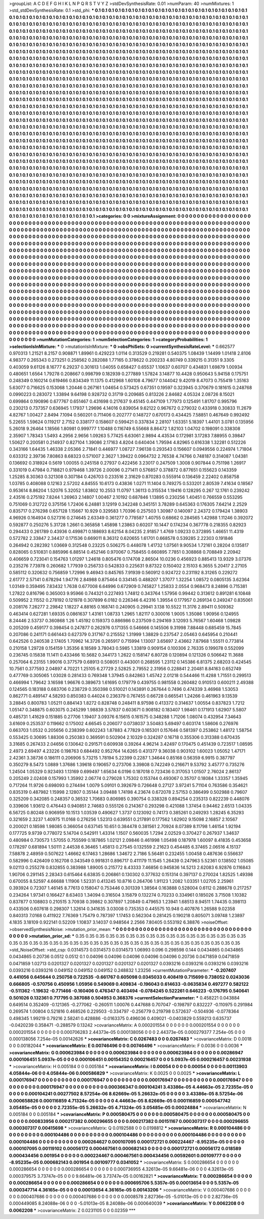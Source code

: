 >groupList:
A C D E F G H I K L
N P Q R S T V Y Z 
>stdDevSynthesisRate:
0.01 
>numParam:
40
>numMixtures:
1
>std_stdDevSynthesisRate:
0.1
>std_phi:
***
0.1 0.1 0.1 0.1 0.1 0.1 0.1 0.1 0.1 0.1
0.1 0.1 0.1 0.1 0.1 0.1 0.1 0.1 0.1 0.1
0.1 0.1 0.1 0.1 0.1 0.1 0.1 0.1 0.1 0.1
0.1 0.1 0.1 0.1 0.1 0.1 0.1 0.1 0.1 0.1
0.1 0.1 0.1 0.1 0.1 0.1 0.1 0.1 0.1 0.1
0.1 0.1 0.1 0.1 0.1 0.1 0.1 0.1 0.1 0.1
0.1 0.1 0.1 0.1 0.1 0.1 0.1 0.1 0.1 0.1
0.1 0.1 0.1 0.1 0.1 0.1 0.1 0.1 0.1 0.1
0.1 0.1 0.1 0.1 0.1 0.1 0.1 0.1 0.1 0.1
0.1 0.1 0.1 0.1 0.1 0.1 0.1 0.1 0.1 0.1
0.1 0.1 0.1 0.1 0.1 0.1 0.1 0.1 0.1 0.1
0.1 0.1 0.1 0.1 0.1 0.1 0.1 0.1 0.1 0.1
0.1 0.1 0.1 0.1 0.1 0.1 0.1 0.1 0.1 0.1
0.1 0.1 0.1 0.1 0.1 0.1 0.1 0.1 0.1 0.1
0.1 0.1 0.1 0.1 0.1 0.1 0.1 0.1 0.1 0.1
0.1 0.1 0.1 0.1 0.1 0.1 0.1 0.1 0.1 0.1
0.1 0.1 0.1 0.1 0.1 0.1 0.1 0.1 0.1 0.1
0.1 0.1 0.1 0.1 0.1 0.1 0.1 0.1 0.1 0.1
0.1 0.1 0.1 0.1 0.1 0.1 0.1 0.1 0.1 0.1
0.1 0.1 0.1 0.1 0.1 0.1 0.1 0.1 0.1 0.1
0.1 0.1 0.1 0.1 0.1 0.1 0.1 0.1 0.1 0.1
0.1 0.1 0.1 0.1 0.1 0.1 0.1 0.1 0.1 0.1
0.1 0.1 0.1 0.1 0.1 0.1 0.1 0.1 0.1 0.1
0.1 0.1 0.1 0.1 0.1 0.1 0.1 0.1 0.1 0.1
0.1 0.1 0.1 0.1 0.1 0.1 0.1 0.1 0.1 0.1
0.1 0.1 0.1 0.1 0.1 0.1 0.1 0.1 0.1 0.1
0.1 0.1 0.1 0.1 0.1 0.1 0.1 0.1 0.1 0.1
0.1 0.1 0.1 0.1 0.1 0.1 0.1 0.1 0.1 0.1
0.1 0.1 0.1 0.1 0.1 0.1 0.1 0.1 0.1 0.1
0.1 0.1 0.1 0.1 0.1 0.1 0.1 0.1 0.1 0.1
0.1 0.1 0.1 0.1 0.1 0.1 0.1 0.1 0.1 0.1
0.1 0.1 0.1 0.1 0.1 0.1 0.1 0.1 0.1 0.1
0.1 0.1 0.1 0.1 0.1 0.1 0.1 0.1 0.1 0.1
0.1 0.1 0.1 0.1 0.1 0.1 0.1 0.1 0.1 0.1
0.1 0.1 0.1 0.1 0.1 0.1 0.1 0.1 0.1 0.1
0.1 0.1 0.1 0.1 0.1 0.1 0.1 0.1 0.1 0.1
0.1 0.1 0.1 0.1 0.1 0.1 0.1 0.1 0.1 0.1
0.1 0.1 0.1 0.1 0.1 0.1 0.1 0.1 0.1 0.1
0.1 0.1 0.1 0.1 0.1 0.1 0.1 0.1 0.1 0.1
0.1 0.1 0.1 0.1 0.1 0.1 0.1 0.1 0.1 0.1
0.1 0.1 0.1 0.1 0.1 0.1 0.1 0.1 0.1 0.1
0.1 0.1 0.1 0.1 0.1 0.1 0.1 0.1 0.1 0.1
0.1 0.1 0.1 0.1 0.1 0.1 0.1 0.1 0.1 0.1
0.1 0.1 0.1 0.1 0.1 0.1 0.1 0.1 0.1 0.1
0.1 0.1 0.1 0.1 0.1 0.1 0.1 0.1 0.1 0.1
0.1 0.1 0.1 0.1 0.1 0.1 0.1 0.1 0.1 0.1
0.1 0.1 0.1 0.1 0.1 0.1 0.1 0.1 0.1 0.1
0.1 0.1 0.1 0.1 0.1 0.1 0.1 0.1 0.1 0.1
0.1 0.1 0.1 0.1 0.1 0.1 0.1 0.1 0.1 0.1
0.1 0.1 0.1 0.1 0.1 0.1 0.1 0.1 0.1 0.1
0.1 0.1 0.1 0.1 0.1 0.1 0.1 0.1 0.1 0.1
0.1 0.1 0.1 0.1 0.1 0.1 0.1 0.1 0.1 0.1
0.1 0.1 0.1 0.1 0.1 0.1 0.1 0.1 0.1 0.1
0.1 0.1 0.1 0.1 0.1 0.1 0.1 0.1 0.1 0.1
0.1 0.1 0.1 0.1 0.1 0.1 0.1 0.1 0.1 0.1
0.1 0.1 0.1 0.1 0.1 0.1 0.1 0.1 0.1 0.1
0.1 0.1 0.1 0.1 0.1 0.1 0.1 0.1 0.1 0.1
0.1 0.1 0.1 0.1 0.1 0.1 0.1 0.1 0.1 0.1
0.1 0.1 0.1 0.1 0.1 0.1 0.1 0.1 0.1 0.1
0.1 0.1 0.1 0.1 0.1 0.1 0.1 0.1 0.1 0.1
0.1 0.1 0.1 0.1 0.1 0.1 0.1 0.1 0.1 0.1
0.1 0.1 0.1 0.1 0.1 0.1 0.1 0.1 0.1 0.1
0.1 0.1 0.1 0.1 0.1 0.1 0.1 0.1 0.1 0.1
0.1 0.1 0.1 0.1 0.1 0.1 0.1 0.1 0.1 0.1
0.1 0.1 0.1 0.1 0.1 0.1 0.1 0.1 0.1 0.1
0.1 0.1 0.1 0.1 0.1 0.1 0.1 0.1 0.1 0.1
0.1 0.1 0.1 0.1 0.1 0.1 0.1 0.1 0.1 0.1
0.1 0.1 0.1 0.1 0.1 0.1 0.1 0.1 0.1 0.1
0.1 0.1 0.1 0.1 0.1 0.1 0.1 0.1 0.1 0.1
0.1 0.1 0.1 0.1 0.1 0.1 0.1 0.1 0.1 0.1
0.1 0.1 0.1 0.1 0.1 0.1 0.1 0.1 0.1 0.1
0.1 0.1 0.1 0.1 0.1 0.1 0.1 0.1 0.1 0.1
0.1 0.1 0.1 0.1 0.1 0.1 0.1 0.1 0.1 0.1
0.1 0.1 0.1 0.1 0.1 0.1 0.1 0.1 0.1 0.1
0.1 0.1 0.1 0.1 0.1 0.1 0.1 0.1 0.1 0.1
0.1 0.1 0.1 0.1 0.1 0.1 0.1 0.1 0.1 0.1
0.1 0.1 0.1 0.1 0.1 0.1 0.1 0.1 0.1 0.1
0.1 0.1 0.1 0.1 0.1 0.1 0.1 0.1 0.1 0.1
0.1 0.1 0.1 0.1 0.1 0.1 0.1 0.1 0.1 0.1
0.1 0.1 0.1 0.1 0.1 0.1 0.1 0.1 0.1 0.1
0.1 0.1 0.1 0.1 0.1 0.1 0.1 0.1 0.1 0.1
0.1 0.1 0.1 0.1 0.1 0.1 0.1 0.1 0.1 0.1
0.1 0.1 0.1 0.1 0.1 0.1 0.1 0.1 0.1 0.1
0.1 0.1 0.1 0.1 0.1 0.1 0.1 0.1 0.1 0.1
0.1 0.1 0.1 0.1 0.1 0.1 0.1 0.1 0.1 0.1
0.1 0.1 0.1 0.1 0.1 0.1 0.1 0.1 0.1 0.1
0.1 0.1 0.1 0.1 0.1 0.1 0.1 0.1 0.1 0.1
0.1 0.1 0.1 0.1 0.1 0.1 0.1 0.1 0.1 0.1
0.1 0.1 0.1 0.1 0.1 0.1 0.1 0.1 0.1 0.1
0.1 0.1 0.1 0.1 0.1 0.1 0.1 0.1 0.1 0.1
0.1 0.1 0.1 0.1 0.1 0.1 0.1 0.1 0.1 0.1
0.1 0.1 0.1 0.1 0.1 0.1 0.1 0.1 0.1 0.1
0.1 0.1 0.1 0.1 0.1 0.1 0.1 0.1 0.1 0.1
0.1 0.1 0.1 0.1 0.1 0.1 0.1 0.1 0.1 0.1
0.1 0.1 0.1 0.1 0.1 0.1 0.1 0.1 0.1 0.1
0.1 0.1 0.1 0.1 0.1 0.1 0.1 0.1 0.1 0.1
0.1 0.1 0.1 0.1 0.1 0.1 0.1 0.1 0.1 0.1
0.1 0.1 0.1 0.1 0.1 0.1 0.1 0.1 0.1 0.1
0.1 0.1 0.1 0.1 0.1 0.1 0.1 0.1 0.1 0.1
0.1 0.1 0.1 0.1 0.1 0.1 0.1 0.1 0.1 0.1
0.1 0.1 0.1 0.1 0.1 0.1 0.1 0.1 0.1 0.1
0.1 0.1 0.1 0.1 0.1 0.1 0.1 0.1 0.1 0.1
0.1 0.1 0.1 0.1 0.1 0.1 0.1 0.1 0.1 0.1
0.1 0.1 0.1 0.1 0.1 0.1 0.1 0.1 0.1 0.1
0.1 0.1 0.1 0.1 0.1 0.1 0.1 0.1 0.1 0.1
0.1 0.1 0.1 0.1 0.1 0.1 0.1 0.1 0.1 0.1
0.1 0.1 0.1 0.1 0.1 0.1 0.1 0.1 0.1 0.1
0.1 0.1 0.1 0.1 0.1 0.1 0.1 0.1 0.1 0.1
>categories:
0 0
>mixtureAssignment:
0 0 0 0 0 0 0 0 0 0 0 0 0 0 0 0 0 0 0 0 0 0 0 0 0 0 0 0 0 0 0 0 0 0 0 0 0 0 0 0 0 0 0 0 0 0 0 0 0 0
0 0 0 0 0 0 0 0 0 0 0 0 0 0 0 0 0 0 0 0 0 0 0 0 0 0 0 0 0 0 0 0 0 0 0 0 0 0 0 0 0 0 0 0 0 0 0 0 0 0
0 0 0 0 0 0 0 0 0 0 0 0 0 0 0 0 0 0 0 0 0 0 0 0 0 0 0 0 0 0 0 0 0 0 0 0 0 0 0 0 0 0 0 0 0 0 0 0 0 0
0 0 0 0 0 0 0 0 0 0 0 0 0 0 0 0 0 0 0 0 0 0 0 0 0 0 0 0 0 0 0 0 0 0 0 0 0 0 0 0 0 0 0 0 0 0 0 0 0 0
0 0 0 0 0 0 0 0 0 0 0 0 0 0 0 0 0 0 0 0 0 0 0 0 0 0 0 0 0 0 0 0 0 0 0 0 0 0 0 0 0 0 0 0 0 0 0 0 0 0
0 0 0 0 0 0 0 0 0 0 0 0 0 0 0 0 0 0 0 0 0 0 0 0 0 0 0 0 0 0 0 0 0 0 0 0 0 0 0 0 0 0 0 0 0 0 0 0 0 0
0 0 0 0 0 0 0 0 0 0 0 0 0 0 0 0 0 0 0 0 0 0 0 0 0 0 0 0 0 0 0 0 0 0 0 0 0 0 0 0 0 0 0 0 0 0 0 0 0 0
0 0 0 0 0 0 0 0 0 0 0 0 0 0 0 0 0 0 0 0 0 0 0 0 0 0 0 0 0 0 0 0 0 0 0 0 0 0 0 0 0 0 0 0 0 0 0 0 0 0
0 0 0 0 0 0 0 0 0 0 0 0 0 0 0 0 0 0 0 0 0 0 0 0 0 0 0 0 0 0 0 0 0 0 0 0 0 0 0 0 0 0 0 0 0 0 0 0 0 0
0 0 0 0 0 0 0 0 0 0 0 0 0 0 0 0 0 0 0 0 0 0 0 0 0 0 0 0 0 0 0 0 0 0 0 0 0 0 0 0 0 0 0 0 0 0 0 0 0 0
0 0 0 0 0 0 0 0 0 0 0 0 0 0 0 0 0 0 0 0 0 0 0 0 0 0 0 0 0 0 0 0 0 0 0 0 0 0 0 0 0 0 0 0 0 0 0 0 0 0
0 0 0 0 0 0 0 0 0 0 0 0 0 0 0 0 0 0 0 0 0 0 0 0 0 0 0 0 0 0 0 0 0 0 0 0 0 0 0 0 0 0 0 0 0 0 0 0 0 0
0 0 0 0 0 0 0 0 0 0 0 0 0 0 0 0 0 0 0 0 0 0 0 0 0 0 0 0 0 0 0 0 0 0 0 0 0 0 0 0 0 0 0 0 0 0 0 0 0 0
0 0 0 0 0 0 0 0 0 0 0 0 0 0 0 0 0 0 0 0 0 0 0 0 0 0 0 0 0 0 0 0 0 0 0 0 0 0 0 0 0 0 0 0 0 0 0 0 0 0
0 0 0 0 0 0 0 0 0 0 0 0 0 0 0 0 0 0 0 0 0 0 0 0 0 0 0 0 0 0 0 0 0 0 0 0 0 0 0 0 0 0 0 0 0 0 0 0 0 0
0 0 0 0 0 0 0 0 0 0 0 0 0 0 0 0 0 0 0 0 0 0 0 0 0 0 0 0 0 0 0 0 0 0 0 0 0 0 0 0 0 0 0 0 0 0 0 0 0 0
0 0 0 0 0 0 0 0 0 0 0 0 0 0 0 0 0 0 0 0 0 0 0 0 0 0 0 0 0 0 0 0 0 0 0 0 0 0 0 0 0 0 0 0 0 0 0 0 0 0
0 0 0 0 0 0 0 0 0 0 0 0 0 0 0 0 0 0 0 0 0 0 0 0 0 0 0 0 0 0 0 0 0 0 0 0 0 0 0 0 0 0 0 0 0 0 0 0 0 0
0 0 0 0 0 0 0 0 0 0 0 0 0 0 0 0 0 0 0 0 0 0 0 0 0 0 0 0 0 0 0 0 0 0 0 0 0 0 0 0 0 0 0 0 0 0 0 0 0 0
0 0 0 0 0 0 0 0 0 0 0 0 0 0 0 0 0 0 0 0 0 0 0 0 0 0 0 0 0 0 0 0 0 0 0 0 0 0 0 0 0 0 0 0 0 0 0 0 0 0
0 0 0 0 0 0 0 0 0 0 0 0 0 0 0 0 0 0 0 0 0 0 0 0 0 0 0 0 0 0 0 0 0 0 0 0 0 0 0 0 0 0 0 0 0 0 0 0 0 0
0 0 0 0 0 0 0 0 0 0 0 0 0 0 0 0 0 0 0 0 0 0 0 0 0 0 0 0 0 0 
>numMutationCategories:
1
>numSelectionCategories:
1
>categoryProbabilities:
1 
>selectionIsInMixture:
***
0 
>mutationIsInMixture:
***
0 
>obsPhiSets:
0
>currentSynthesisRateLevel:
***
0.662577 0.970313 1.21521 8.2157 0.908871 1.89961 0.429223 1.0114 0.313529 0.219281
0.540375 1.08439 1.14499 1.01418 2.8106 4.98377 0.265343 0.273251 0.258562 0.282088
1.77165 0.378622 0.200233 4.80749 0.339215 0.31351 9.3305 0.403059 9.61126 8.16777
6.29237 0.301613 1.04055 0.658427 0.65537 1.10637 0.60707 0.434831 1.69879 1.00934
0.480651 1.6564 1.79278 0.208667 0.998799 0.182939 0.277889 1.57824 3.14877 10.4428
0.950643 5.94158 0.175751 0.248349 0.160214 0.619466 0.834349 11.1375 0.412968 1.60108
4.79677 0.144042 9.42019 8.47073 0.755419 1.35163 5.63077 0.716625 0.153068 1.20446
0.267161 1.04654 0.573425 0.67351 0.19597 0.323945 0.370679 0.181615 0.248768 0.0990223
0.283072 1.33894 9.64198 0.928732 0.31719 0.209685 0.813226 2.84682 4.05324 2.08726
8.15021 0.699864 0.190896 0.677767 0.651467 0.431698 0.217637 9.45145 0.447109 1.77973
0.125491 1.81707 0.995796 0.230213 0.737357 0.636945 1.17937 1.29696 4.14016 0.839054
9.62122 0.967672 0.279032 0.433918 0.30833 11.2679 4.82767 1.00427 2.8494 7.1094
0.560201 0.711406 0.202777 0.148727 0.670173 0.434425 7.58851 0.467649 0.992492 5.22655
1.59624 0.119217 2.7152 0.338177 0.158607 0.599421 0.337834 2.28107 1.63351 5.18397
1.44101 3.0781 0.135956 5.26018 9.26464 1.18566 1.80981 0.999777 1.10488 0.116749
6.55668 8.86472 1.82103 1.04702 0.198091 0.338308 2.35907 1.78343 1.5493 4.2956
2.9656 1.09263 5.77425 6.63061 2.9894 4.43534 0.172981 3.17283 7.88955 0.39847
1.50627 0.200581 0.214937 0.827104 1.39086 2.17163 4.8204 0.640404 1.79594 4.82965
0.616338 1.32281 0.512226 0.343166 1.64435 1.46338 2.05366 2.71841 0.446977 1.08727
7.96138 0.293543 0.156607 0.0949556 0.224974 1.71804 0.633312 2.39736 7.80863 8.68323
0.571007 2.3627 1.39422 0.0964732 2.76538 4.74766 0.748187 0.314087 1.04381 0.136692
0.318924 0.5619 1.00055 0.245158 0.27937 0.422456 3.23017 0.247509 1.3008 0.907844
0.751198 1.26917 0.331019 0.47984 0.718821 0.979468 1.39726 2.00096 0.271411 0.576857
0.378872 0.877651 0.155623 0.143359 1.25285 8.30363 0.321308 0.307184 0.426703 0.233516
2.31629 0.870283 0.555914 0.136459 2.22402 0.858758 1.03785 0.408088 0.12163 2.57202
4.84555 10.6173 0.43836 1.0271 11.1404 0.749275 0.533201 2.80539 7.41634 0.18567
0.953614 8.86204 1.52076 5.32052 1.83802 10.2553 11.0797 1.36113 0.315534 1.19416
0.128295 0.267 12.1761 0.239242 2.43516 0.275192 7.8244 1.26963 2.14807 1.00467
2.10192 0.687846 1.13895 0.230256 1.40451 0.766559 0.553295 0.751069 0.312722 0.375156
1.72406 6.24881 3.12919 0.342248 0.345151 3.78289 0.645363 0.176305 7.64214 2.2529
0.835717 0.276298 0.657128 1.15667 10.929 0.329583 1.70396 0.257503 1.30987 0.140097
2.24372 0.179424 1.38903 4.96926 0.164934 0.527316 0.274645 2.63349 0.361277 0.778587
1.40755 0.68662 0.284565 1.42988 1.11246 0.392072 0.592877 0.250276 5.31728 1.2661
0.365858 1.45898 1.23863 0.60207 10.1447 0.174234 0.367778 0.218355 0.82923 0.294433
0.261789 0.43936 0.499871 0.188693 8.62154 8.04235 2.91857 1.4769 1.09233 0.372895
1.46651 11.4319 0.572782 2.33847 2.34437 0.171536 0.669011 8.36312 0.620655 1.61701
0.668578 0.539285 2.22303 0.191846 0.264942 0.282392 1.03669 0.312548 0.23225 0.506275
0.448078 1.41732 1.07561 9.90534 1.72161 0.28204 0.135817 0.828065 0.510831 0.885996
6.88514 0.452146 0.970067 0.758455 0.660895 7.7851 0.308868 0.708849 2.20942 0.406659
0.723041 0.154763 1.01297 1.24618 0.805476 0.174708 2.86504 10.0236 0.456923 0.885413
13.9329 3.07376 0.235276 7.73978 0.260682 1.77939 0.256733 0.542833 0.225631 9.87322
0.150402 2.15103 6.3655 5.20417 2.27105 0.585112 0.320632 0.756859 1.72996 9.46943
0.845765 7.91939 0.560912 0.924722 0.231192 8.31265 0.229272 2.61777 2.57141 0.678294
1.94776 2.84988 0.875464 0.334145 0.488207 1.37077 1.32254 1.08572 0.0805135 3.62364
1.03149 0.359495 7.83432 1.7638 0.677008 6.64996 0.672909 0.745827 1.25833 2.0554
0.968473 8.24896 0.715381 1.27822 0.816796 0.365003 9.95966 0.744321 0.227493 1.74812
0.343764 1.57956 0.99442 0.313612 0.891281 6.10848 0.509952 2.11552 0.278192 0.121978
0.307899 6.0182 0.226346 6.42316 1.39554 0.177957 0.269134 0.249247 0.835061 0.208176
7.26277 2.29842 1.18227 4.88165 0.168741 0.240905 0.29941 3.138 10.5522 11.3176
2.89411 0.509362 0.463414 0.627281 1.69335 0.0861637 1.43161 1.08733 1.2965 1.82117
0.300016 1.9005 1.35086 1.90956 0.124955 8.24446 2.53737 0.360868 1.26 1.45192
0.159373 0.886986 0.237509 0.294169 3.12093 5.76567 1.60468 1.09828 0.205209 0.459177
0.398454 0.247877 0.262976 0.171355 0.546666 0.145506 9.31998 7.88448 0.685459 15.7845
0.207086 0.241171 0.661443 0.627379 0.317167 0.215552 1.31999 1.38829 0.237547 2.05463
0.645954 0.210441 0.642526 0.240538 2.17405 1.70962 14.3726 0.265917 0.715994 1.13007
3.65697 2.43662 7.87968 1.55511 0.773814 0.210158 1.29728 0.154159 1.35356 8.18589
3.78043 0.5985 1.33819 0.909154 0.100306 2.76335 0.199078 0.552099 0.236745 0.15838
11.1411 0.433466 10.5682 0.344173 1.2622 0.158147 6.80728 0.120894 0.121326 0.506642
11.3688 0.257064 6.23155 1.99016 0.377579 0.68913 0.508051 0.443001 0.268595 1.23112
0.145386 6.81375 2.68203 0.424545 10.7561 0.377593 2.04897 4.70221 1.25105 6.27729
2.52825 2.79552 2.31956 0.228841 2.20481 8.84163 0.652749 0.477769 0.305065 1.03028
0.281433 0.769348 1.37945 0.842863 1.45742 2.01218 0.544466 11.4288 1.71551 0.299513
0.466994 1.79642 3.16598 1.96676 0.389673 1.61695 0.179779 0.439755 0.981558 0.260482
0.910513 0.600211 2.49388 0.124565 0.183188 0.683706 0.238729 0.350398 0.510021 0.143891
0.267644 0.7496 0.474339 3.46968 1.53053 0.862771 0.489147 4.58293 0.850383 0.44024
0.236379 0.767455 0.66728 0.665541 1.24266 0.461963 9.13539 3.28845 0.800783 1.05211
0.884143 1.8272 0.828748 0.248411 8.97598 0.413372 0.314637 1.00554 0.837823 1.7212
1.05147 0.348875 0.603075 0.245299 1.98839 3.57837 0.603671 0.908182 0.183407 1.98461
0.171913 1.62907 5.5807 0.485731 1.41629 0.151885 0.27706 1.19407 3.09376 6.15615
0.161575 0.348288 1.71206 1.08074 0.432954 7.34643 3.61609 0.253537 0.119662 0.175002
4.66545 0.206077 0.0738037 3.50483 5.69497 0.603174 1.58606 0.276976 0.663703 1.0532
0.205656 0.238399 0.602243 1.87883 4.77829 0.165301 0.157646 0.581397 0.253862 1.48172
1.58754 0.553425 0.30695 1.88306 0.250383 0.369591 0.502904 2.10329 0.324287 0.16718
0.355306 0.313388 0.670435 3.31685 0.267433 2.04656 0.130642 0.291571 0.609938 0.39264
4.96214 3.42497 0.170475 0.451439 0.723517 1.08595 2.4973 2.69497 4.23226 0.198763
0.684492 0.952764 14.6265 0.431377 9.36038 0.903102 1.60023 1.05052 1.47171 2.42361
3.38736 0.186111 0.206906 5.73215 1.78194 5.22399 0.2287 1.34644 0.85168 0.56359
6.9915 0.387797 0.350279 8.5473 1.0889 1.37686 1.39618 0.190657 0.273706 3.39808
0.742249 0.216671 9.53792 3.45777 0.735276 1.24504 1.05329 0.923493 1.13169 0.699497
1.65634 6.0196 0.187018 0.723436 0.317053 1.01507 2.76024 2.86137 0.205249 2.02408
0.157993 1.35992 2.06774 0.279028 1.75302 0.153744 0.493067 0.35707 0.18084 1.33357
1.35945 0.717264 11.9726 0.698093 0.274494 1.0079 5.09101 0.392679 0.726648 0.27127
3.97241 5.71104 0.763586 0.354621 0.835319 0.487982 1.15998 2.12807 0.35144 3.09488
1.74198 4.23674 0.672078 2.57153 0.386499 0.502988 0.79607 0.325209 0.342085 0.248357
0.36532 1.70683 0.806985 0.390754 0.338328 0.894254 0.235313 0.822239 0.448076 0.339606
1.93612 0.476443 0.940851 2.74683 0.555126 0.214367 0.293298 0.421088 1.37454 0.94462
2.6513 1.04335 6.56725 0.80248 0.906959 10.1513 1.03539 0.490627 1.3737 0.123092
0.74173 0.385261 0.249293 1.28245 6.35293 0.321659 2.3237 1.40975 11.0168 0.276256
1.52313 0.639551 0.217891 0.177562 1.62902 9.15098 2.16857 2.10567 0.200021 0.18598
1.98085 0.366054 0.637145 10.651 0.384478 0.381561 2.70924 8.07389 8.11798 1.46154
1.92194 0.177725 9.9739 0.778072 5.14704 0.542911 1.43314 1.1507 0.560035 1.7294
2.02529 0.370427 0.267937 1.34637 0.480984 0.730573 1.57055 0.755599 0.187865 1.02121
2.09846 0.461998 1.05498 0.187978 1.60097 8.41835 0.453658 0.178297 0.681894 1.50111
2.44538 6.36465 1.45813 0.27545 0.132559 2.21623 0.454485 6.37465 2.06516 4.15137
7.58878 2.48959 0.507622 1.46662 6.17463 1.28686 1.34672 2.7186 5.56481 0.232455
1.00458 0.487636 0.556637 0.582996 0.426409 0.162708 0.343549 0.991831 0.896717 0.411179
11.1545 1.26439 0.247963 5.52361 0.138502 1.05085 9.02113 0.255278 0.832855 0.383988
1.89005 0.215772 8.43333 7.46856 0.945836 14.5213 2.62083 6.92876 0.116843 1.90706
0.291145 2.28343 0.615464 6.63835 0.206861 0.130302 0.377632 0.151314 0.397137 0.270024
1.82525 1.49398 0.670055 8.52597 4.66688 1.11906 1.52331 0.413245 10.8716 0.264706
1.91123 1.2082 1.03351 1.02705 2.25961 0.393924 0.72307 1.46145 8.77613 0.158047
0.753446 0.301339 1.38564 0.163888 0.528004 0.6112 0.288678 0.217257 0.234264 1.97341
0.166427 8.63403 1.34094 0.316504 3.15879 0.132274 0.70233 0.334961 0.185026 3.71508
1.10382 0.837877 0.108803 0.210515 3.70938 0.39862 0.307897 1.20849 0.479653 1.23941
1.68513 8.94511 1.74435 0.398113 0.433506 0.607618 0.298307 1.32614 0.341635 3.03008
0.735353 0.445575 10.948 0.407876 1.26588 9.02358 0.840313 7.0168 0.411922 7.76369
1.75479 0.787397 1.17453 0.562304 0.281425 0.190218 0.805071 3.09748 1.23897 4.1835
3.18109 0.922141 0.52209 1.10837 3.14037 0.948564 2.2566 7.80405 0.553192 6.38876
>noiseOffset:
>observedSynthesisNoise:
>mutation_prior_mean:
***
0 0 0 0 0 0 0 0 0 0
0 0 0 0 0 0 0 0 0 0
0 0 0 0 0 0 0 0 0 0
0 0 0 0 0 0 0 0 0 0
>mutation_prior_sd:
***
0.35 0.35 0.35 0.35 0.35 0.35 0.35 0.35 0.35 0.35
0.35 0.35 0.35 0.35 0.35 0.35 0.35 0.35 0.35 0.35
0.35 0.35 0.35 0.35 0.35 0.35 0.35 0.35 0.35 0.35
0.35 0.35 0.35 0.35 0.35 0.35 0.35 0.35 0.35 0.35
>std_NoiseOffset:
>std_csp:
0.0314573 0.0314573 0.0314573 1.06993 0.096 0.298598 0.144 0.0434865 0.0434865 0.0434865
0.20736 0.0512 0.0512 0.1 0.04096 0.04096 0.04096 0.04096 0.04096 0.20736
0.0471859 0.0471859 0.0471859 1.02713 0.0201327 0.0201327 0.0201327 0.0201327 0.0201327 0.0393216
0.0393216 0.0393216 0.0393216 0.0393216 0.0393216 0.049152 0.049152 0.049152 0.248832 1.23256
>currentMutationParameter:
***
-0.207407 0.441056 0.645644 0.250758 0.722535 -0.661767 0.605098 0.0345033 0.408419 0.715699
0.738052 0.0243036 0.666805 -0.570756 0.450956 1.05956 0.549069 0.409834 -0.196043 0.614633
-0.0635834 0.497277 0.582122 -0.511362 -1.19632 -0.771466 -0.160406 0.476347 0.403494 -0.0784245
0.522261 0.646223 -0.176795 0.540641 0.501026 0.132361 0.717795 0.387088 0.504953 0.368376
>currentSelectionParameter:
***
0.458221 0.043884 0.649514 0.352409 -0.121365 -0.277062 -0.260511 1.00076 0.447688 0.707047
-0.198797 0.832227 -0.110975 0.291984 0.269574 1.00804 0.521816 0.468526 0.229503 -0.334797
-0.256779 0.219798 0.572637 -0.504936 -0.0778364 0.498345 1.99219 0.79216 2.58241 0.428886
-0.0163375 0.496036 0.409021 -0.0403829 0.559213 0.635737 -0.0420239 0.358471 -0.288579 0.13242
>covarianceMatrix:
A
0.000201554	0	0	0	0	0	
0	0.000201554	0	0	0	0	
0	0	0.000201554	0	0	0	
0	0	0	0.000706283	2.44373e-05	0.000138056	
0	0	0	2.44373e-05	0.000279377	7.254e-05	
0	0	0	0.000138056	7.254e-05	0.00142626	
***
>covarianceMatrix:
C
0.0267483	0	
0	0.0267483	
***
>covarianceMatrix:
D
0.0018	0	
0	0.00182044	
***
>covarianceMatrix:
E
0.00746496	0	
0	0.00746496	
***
>covarianceMatrix:
F
0.0036	0	
0	0.0036	
***
>covarianceMatrix:
G
0.000623984	0	0	0	0	0	
0	0.000623984	0	0	0	0	
0	0	0.000623984	0	0	0	
0	0	0	0.00286947	0.000106451	5.0937e-05	
0	0	0	0.000106451	0.00154352	0.000216457	
0	0	0	5.0937e-05	0.000216457	0.00231938	
***
>covarianceMatrix:
H
0.005184	0	
0	0.005184	
***
>covarianceMatrix:
I
0.00054	0	0	0	
0	0.00054	0	0	
0	0	0.00113903	4.05844e-06	
0	0	4.05844e-06	0.000586829	
***
>covarianceMatrix:
K
0.0025	0	
0	0.0025	
***
>covarianceMatrix:
L
0.000176947	0	0	0	0	0	0	0	0	0	
0	0.000176947	0	0	0	0	0	0	0	0	
0	0	0.000176947	0	0	0	0	0	0	0	
0	0	0	0.000176947	0	0	0	0	0	0	
0	0	0	0	0.000176947	0	0	0	0	0	
0	0	0	0	0	0.000366347	0.000104241	3.43386e-05	4.44663e-05	2.72355e-05	
0	0	0	0	0	0.000104241	0.00277502	8.57254e-06	8.62669e-05	5.26632e-05	
0	0	0	0	0	3.43386e-05	8.57254e-06	0.000658826	0.000116859	4.71324e-05	
0	0	0	0	0	4.44663e-05	8.62669e-05	0.000116859	0.000547742	3.05485e-05	
0	0	0	0	0	2.72355e-05	5.26632e-05	4.71324e-05	3.05485e-05	0.00024884	
***
>covarianceMatrix:
N
0.005184	0	
0	0.005184	
***
>covarianceMatrix:
P
0.000580475	0	0	0	0	0	
0	0.000580475	0	0	0	0	
0	0	0.000580475	0	0	0	
0	0	0	0.000833956	0.000217382	0.000296655	
0	0	0	0.000217382	0.00151167	0.000307317	
0	0	0	0.000296655	0.000307317	0.00415698	
***
>covarianceMatrix:
Q
0.0192588	0	
0	0.0198812	
***
>covarianceMatrix:
R
0.000104486	0	0	0	0	0	0	0	0	0	
0	0.000104486	0	0	0	0	0	0	0	0	
0	0	0.000104486	0	0	0	0	0	0	0	
0	0	0	0.000104486	0	0	0	0	0	0	
0	0	0	0	0.000104486	0	0	0	0	0	
0	0	0	0	0	0.000264627	0.000107095	0.000172721	0.000224467	-8.95235e-05	
0	0	0	0	0	0.000107095	0.00119102	0.00056172	0.000467561	0.000682143	
0	0	0	0	0	0.000172721	0.00056172	0.018589	0.000434456	0.001954	
0	0	0	0	0	0.000224467	0.000467561	0.000434456	0.00592601	0.00109777	
0	0	0	0	0	-8.95235e-05	0.000682143	0.001954	0.00109777	0.0341052	
***
>covarianceMatrix:
S
0.000286654	0	0	0	0	0	
0	0.000286654	0	0	0	0	
0	0	0.000286654	0	0	0	
0	0	0	0.000736955	4.32613e-05	9.66481e-06	
0	0	0	4.32613e-05	0.000379575	3.73747e-05	
0	0	0	9.66481e-06	3.73747e-05	0.00162821	
***
>covarianceMatrix:
T
0.000286654	0	0	0	0	0	
0	0.000286654	0	0	0	0	
0	0	0.000286654	0	0	0	
0	0	0	0.000695706	5.5357e-05	0.00013654	
0	0	0	5.5357e-05	0.000347714	4.36165e-05	
0	0	0	0.00013654	4.36165e-05	0.00143206	
***
>covarianceMatrix:
V
0.000407686	0	0	0	0	0	
0	0.000407686	0	0	0	0	
0	0	0.000407686	0	0	0	
0	0	0	0.0008578	2.82736e-05	-5.01013e-05	
0	0	0	2.82736e-05	0.000449085	8.24088e-06	
0	0	0	-5.01013e-05	8.24088e-06	0.000640039	
***
>covarianceMatrix:
Y
0.0062208	0	
0	0.0062208	
***
>covarianceMatrix:
Z
0.0231105	0	
0	0.02359	
***

